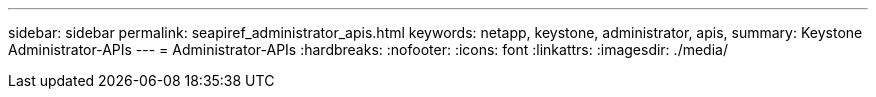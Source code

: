 ---
sidebar: sidebar 
permalink: seapiref_administrator_apis.html 
keywords: netapp, keystone, administrator, apis, 
summary: Keystone Administrator-APIs 
---
= Administrator-APIs
:hardbreaks:
:nofooter: 
:icons: font
:linkattrs: 
:imagesdir: ./media/


